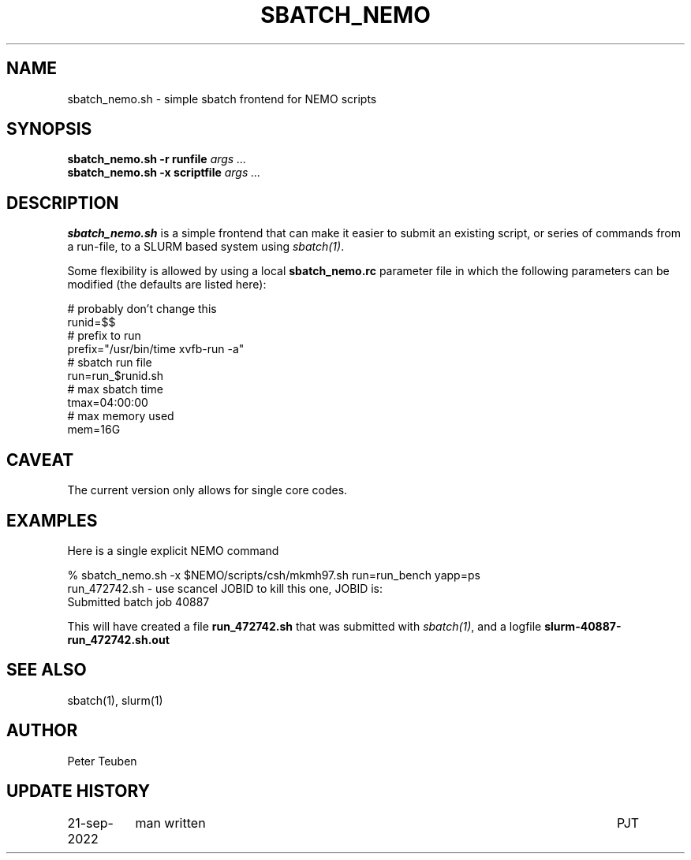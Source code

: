.TH SBATCH_NEMO 8NEMO "21 September 2022"

.SH "NAME"
sbatch_nemo.sh \- simple sbatch frontend for NEMO scripts

.SH "SYNOPSIS"
.PP
.nf
\fBsbatch_nemo.sh -r runfile\fI args ...\fP
\fBsbatch_nemo.sh -x scriptfile\fI args ...\fP 
.fi

.SH "DESCRIPTION"
\fBsbatch_nemo.sh\fP is a simple frontend that can make it easier to
submit an existing script, or series of commands from a run-file,
to a SLURM based system using \fIsbatch(1)\fP.
.PP
Some flexibility is allowed by using a local \fBsbatch_nemo.rc\fP parameter file
in which the following parameters can be modified (the defaults are listed here):
.nf

#                                        probably don't change this
runid=$$
#                                        prefix to run
prefix="/usr/bin/time xvfb-run -a"
#                                        sbatch run file
run=run_$runid.sh
#                                        max sbatch time 
tmax=04:00:00
#                                        max memory used
mem=16G

.fi

.SH "CAVEAT"
The current version only allows for single core codes.

.SH "EXAMPLES"

Here is a single explicit NEMO command
.nf

  % sbatch_nemo.sh -x $NEMO/scripts/csh/mkmh97.sh run=run_bench yapp=ps
  run_472742.sh      - use scancel JOBID to kill this one, JOBID is:
  Submitted batch job 40887

.fi
This will have created a file \fBrun_472742.sh\fP that was submitted with \fIsbatch(1)\fP, and
a logfile \fBslurm-40887-run_472742.sh.out\fP

.SH "SEE ALSO"
sbatch(1), slurm(1)

.SH "AUTHOR"
Peter Teuben

.SH "UPDATE HISTORY"
.nf
.ta +1.5i +5.5i
21-sep-2022	man written		PJT
.fi
